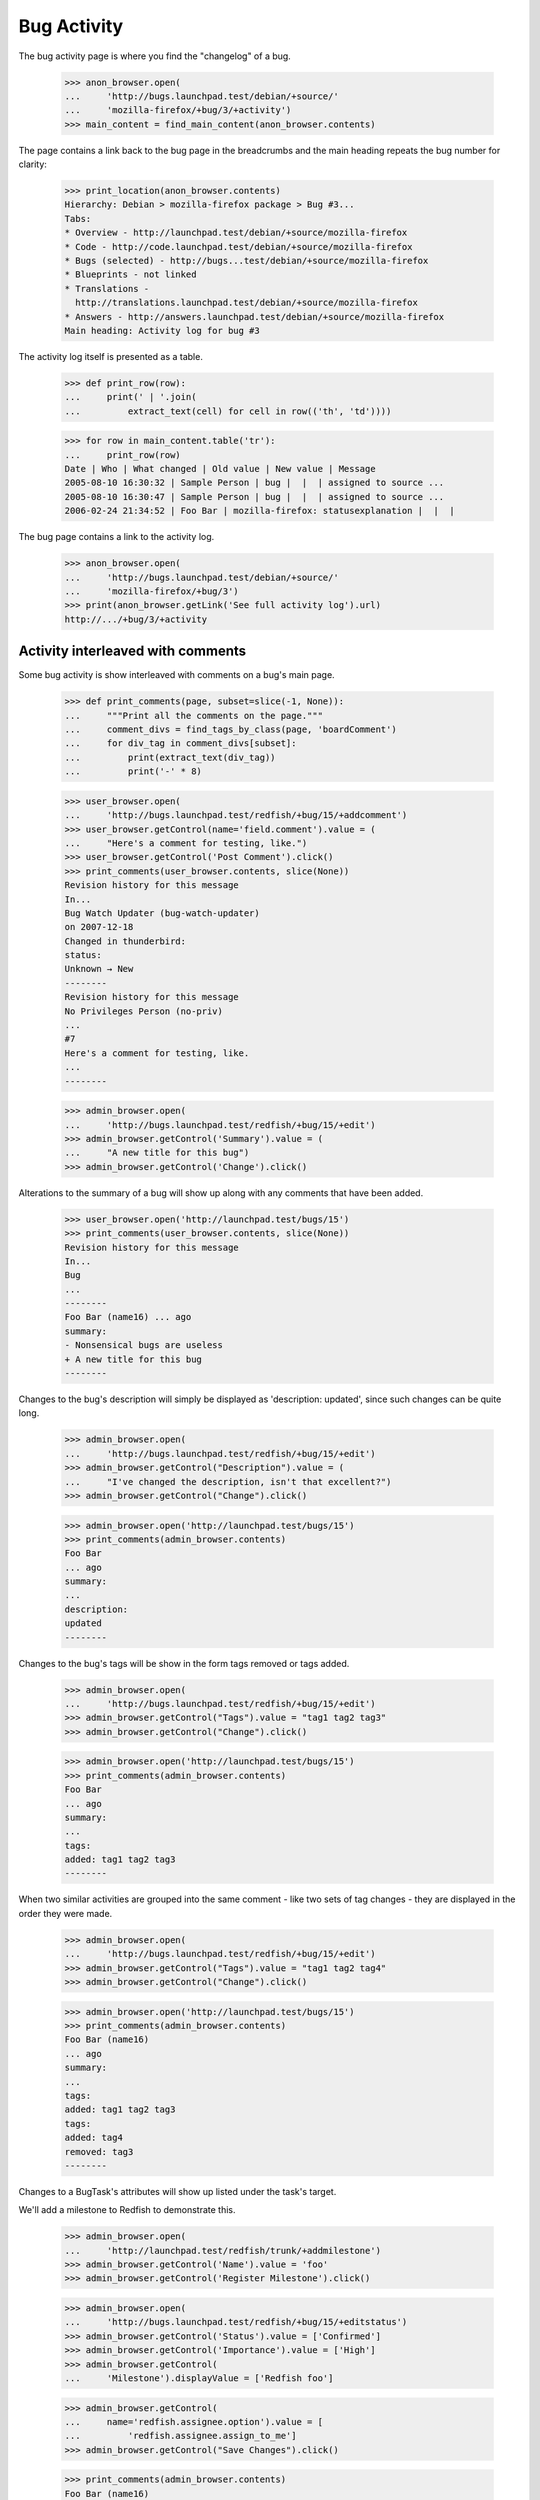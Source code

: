 Bug Activity
============

The bug activity page is where you find the "changelog" of a bug.

    >>> anon_browser.open(
    ...     'http://bugs.launchpad.test/debian/+source/'
    ...     'mozilla-firefox/+bug/3/+activity')
    >>> main_content = find_main_content(anon_browser.contents)

The page contains a link back to the bug page in the breadcrumbs and
the main heading repeats the bug number for clarity:

    >>> print_location(anon_browser.contents)
    Hierarchy: Debian > mozilla-firefox package > Bug #3...
    Tabs:
    * Overview - http://launchpad.test/debian/+source/mozilla-firefox
    * Code - http://code.launchpad.test/debian/+source/mozilla-firefox
    * Bugs (selected) - http://bugs...test/debian/+source/mozilla-firefox
    * Blueprints - not linked
    * Translations -
      http://translations.launchpad.test/debian/+source/mozilla-firefox
    * Answers - http://answers.launchpad.test/debian/+source/mozilla-firefox
    Main heading: Activity log for bug #3

The activity log itself is presented as a table.

    >>> def print_row(row):
    ...     print(' | '.join(
    ...         extract_text(cell) for cell in row(('th', 'td'))))

    >>> for row in main_content.table('tr'):
    ...     print_row(row)
    Date | Who | What changed | Old value | New value | Message
    2005-08-10 16:30:32 | Sample Person | bug |  |  | assigned to source ...
    2005-08-10 16:30:47 | Sample Person | bug |  |  | assigned to source ...
    2006-02-24 21:34:52 | Foo Bar | mozilla-firefox: statusexplanation |  |  |

The bug page contains a link to the activity log.

    >>> anon_browser.open(
    ...     'http://bugs.launchpad.test/debian/+source/'
    ...     'mozilla-firefox/+bug/3')
    >>> print(anon_browser.getLink('See full activity log').url)
    http://.../+bug/3/+activity


Activity interleaved with comments
----------------------------------

Some bug activity is show interleaved with comments on a bug's main
page.

    >>> def print_comments(page, subset=slice(-1, None)):
    ...     """Print all the comments on the page."""
    ...     comment_divs = find_tags_by_class(page, 'boardComment')
    ...     for div_tag in comment_divs[subset]:
    ...         print(extract_text(div_tag))
    ...         print('-' * 8)

    >>> user_browser.open(
    ...     'http://bugs.launchpad.test/redfish/+bug/15/+addcomment')
    >>> user_browser.getControl(name='field.comment').value = (
    ...     "Here's a comment for testing, like.")
    >>> user_browser.getControl('Post Comment').click()
    >>> print_comments(user_browser.contents, slice(None))
    Revision history for this message
    In...
    Bug Watch Updater (bug-watch-updater)
    on 2007-12-18
    Changed in thunderbird:
    status:
    Unknown → New
    --------
    Revision history for this message
    No Privileges Person (no-priv)
    ...
    #7
    Here's a comment for testing, like.
    ...
    --------

    >>> admin_browser.open(
    ...     'http://bugs.launchpad.test/redfish/+bug/15/+edit')
    >>> admin_browser.getControl('Summary').value = (
    ...     "A new title for this bug")
    >>> admin_browser.getControl('Change').click()

Alterations to the summary of a bug will show up along with any comments
that have been added.

    >>> user_browser.open('http://launchpad.test/bugs/15')
    >>> print_comments(user_browser.contents, slice(None))
    Revision history for this message
    In...
    Bug
    ...
    --------
    Foo Bar (name16) ... ago
    summary:
    - Nonsensical bugs are useless
    + A new title for this bug
    --------

Changes to the bug's description will simply be displayed as 'description:
updated', since such changes can be quite long.

    >>> admin_browser.open(
    ...     'http://bugs.launchpad.test/redfish/+bug/15/+edit')
    >>> admin_browser.getControl("Description").value = (
    ...     "I've changed the description, isn't that excellent?")
    >>> admin_browser.getControl("Change").click()

    >>> admin_browser.open('http://launchpad.test/bugs/15')
    >>> print_comments(admin_browser.contents)
    Foo Bar
    ... ago
    summary:
    ...
    description:
    updated
    --------

Changes to the bug's tags will be show in the form tags removed or tags
added.

    >>> admin_browser.open(
    ...     'http://bugs.launchpad.test/redfish/+bug/15/+edit')
    >>> admin_browser.getControl("Tags").value = "tag1 tag2 tag3"
    >>> admin_browser.getControl("Change").click()

    >>> admin_browser.open('http://launchpad.test/bugs/15')
    >>> print_comments(admin_browser.contents)
    Foo Bar
    ... ago
    summary:
    ...
    tags:
    added: tag1 tag2 tag3
    --------

When two similar activities are grouped into the same comment - like
two sets of tag changes - they are displayed in the order they were
made.

    >>> admin_browser.open(
    ...     'http://bugs.launchpad.test/redfish/+bug/15/+edit')
    >>> admin_browser.getControl("Tags").value = "tag1 tag2 tag4"
    >>> admin_browser.getControl("Change").click()

    >>> admin_browser.open('http://launchpad.test/bugs/15')
    >>> print_comments(admin_browser.contents)
    Foo Bar (name16)
    ... ago
    summary:
    ...
    tags:
    added: tag1 tag2 tag3
    tags:
    added: tag4
    removed: tag3
    --------

Changes to a BugTask's attributes will show up listed under the task's
target.

We'll add a milestone to Redfish to demonstrate this.

    >>> admin_browser.open(
    ...     'http://launchpad.test/redfish/trunk/+addmilestone')
    >>> admin_browser.getControl('Name').value = 'foo'
    >>> admin_browser.getControl('Register Milestone').click()

    >>> admin_browser.open(
    ...     'http://bugs.launchpad.test/redfish/+bug/15/+editstatus')
    >>> admin_browser.getControl('Status').value = ['Confirmed']
    >>> admin_browser.getControl('Importance').value = ['High']
    >>> admin_browser.getControl(
    ...     'Milestone').displayValue = ['Redfish foo']

    >>> admin_browser.getControl(
    ...     name='redfish.assignee.option').value = [
    ...         'redfish.assignee.assign_to_me']
    >>> admin_browser.getControl("Save Changes").click()

    >>> print_comments(admin_browser.contents)
    Foo Bar (name16)
    ... ago
    summary:
    ...
    Changed in redfish:
    assignee:
    nobody → Foo Bar (name16)
    importance:
    Undecided → High
    milestone:
    none → foo
    status:
    New → Confirmed
    --------

If a change is made to a bug task which is targeted to a distro source
package, the name of the package and the distro will be displayed.

    >>> admin_browser.open(
    ...     'http://bugs.launchpad.test/ubuntu/+source/mozilla-firefox/+bug/'
    ...     '1/+editstatus')
    >>> admin_browser.getControl('Status').value = ['Confirmed']
    >>> admin_browser.getControl("Save Changes").click()
    >>> print_comments(admin_browser.contents)
    Foo Bar (name16)
    ... ago
    Changed in mozilla-firefox (Ubuntu):
    status:
    New → Confirmed
    --------

If a change has a comment associated with it it will be displayed in the
footer of that comment. All changes made with a given comment are
bundled with that comment in the UI.

    >>> admin_browser.open(
    ...     'http://bugs.launchpad.test/ubuntu/+source/mozilla-firefox/+bug/'
    ...     '1/+editstatus')
    >>> admin_browser.getControl('Status').value = ['New']
    >>> admin_browser.getControl('Importance').value = ['Low']
    >>> admin_browser.getControl('Comment').value = "Lookit, a change!"
    >>> admin_browser.getControl("Save Changes").click()

Note that "Lookit, a change!" appears twice: once displaying the message
itself, and once again inside the textarea to edit the message.
    >>> print_comments(admin_browser.contents)
    Revision history for this message
    Foo Bar (name16)
    wrote
    ... ago:
    #2
    Lookit, a change!
    Lookit, a change!
    Changed in mozilla-firefox (Ubuntu):
    status:
    New → Confirmed
    importance:
    Medium → Low
    status:
    Confirmed → New
    Hide
    --------

If a target of a bug task is changed the old and new value will be shown.

    >>> admin_browser.open(
    ...     'http://bugs.launchpad.test/ubuntu/+source/mozilla-firefox/+bug/'
    ...     '1/+editstatus')
    >>> admin_browser.getControl(
    ...     name='ubuntu_mozilla-firefox.target.package'
    ...     ).value = 'linux-source-2.6.15'
    >>> admin_browser.getControl("Save Changes").click()
    >>> print_comments(admin_browser.contents)
    Revision history for this message
    Foo Bar (name16)
    wrote
    ... ago:
    #2
    ...
    affects:
    mozilla-firefox (Ubuntu) → linux-source-2.6.15 (Ubuntu)
    Hide
    --------

If a bug task is deleted the pillar no longer affected will be shown.

    >>> admin_browser.open("http://bugs.launchpad.test/firefox/+bug/6")
    >>> admin_browser.getLink(url='+distrotask').click()
    >>> admin_browser.getControl('Distribution').value = ['ubuntu']
    >>> admin_browser.getControl('Continue').click()
    >>> admin_browser.open("http://bugs.launchpad.test/ubuntu/+bug/6/+delete")
    >>> admin_browser.getControl('Delete').click()
    >>> print_comments(admin_browser.contents)
    Foo Bar (name16)
    ... ago
    no longer affects:
    ubuntu
    --------

Changes to information_type are shown.

    >>> admin_browser.open(
    ...     "http://bugs.launchpad.test/evolution/+bug/7/+secrecy")
    >>> admin_browser.getControl("Private", index=1).selected = True
    >>> admin_browser.getControl('Change').click()
    >>> admin_browser.open("http://bugs.launchpad.test/evolution/+bug/7")
    >>> print_comments(admin_browser.contents)
    Foo Bar (name16)
    ... ago
    information type:
    Public → Private
    --------

    >>> admin_browser.open(
    ...     "http://bugs.launchpad.test/jokosher/+bug/14/+secrecy")
    >>> admin_browser.getControl("Private", index=1).selected = True
    >>> admin_browser.getControl('Change').click()
    >>> admin_browser.open("http://bugs.launchpad.test/jokosher/+bug/14")
    >>> print_comments(admin_browser.contents)
    Foo Bar (name16)
    ... ago
    information type:
    Private Security → Private
    --------
